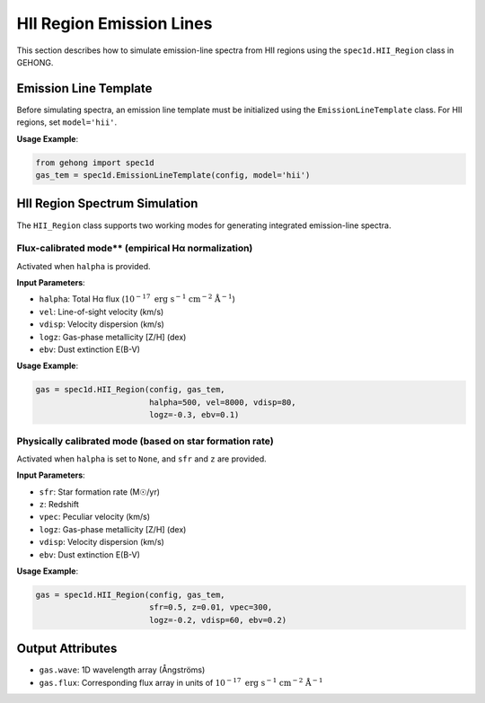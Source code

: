 .. _hii-region-emission-lines:

HII Region Emission Lines
==========================

This section describes how to simulate emission-line spectra from HII regions using the ``spec1d.HII_Region`` class in GEHONG.

Emission Line Template
-----------------------

Before simulating spectra, an emission line template must be initialized using the ``EmissionLineTemplate`` class.  
For HII regions, set ``model='hii'``.

**Usage Example**:

.. code-block:: python

    from gehong import spec1d
    gas_tem = spec1d.EmissionLineTemplate(config, model='hii')


HII Region Spectrum Simulation
------------------------------

The ``HII_Region`` class supports two working modes for generating integrated emission-line spectra.

Flux-calibrated mode** (empirical Hα normalization)
~~~~~~~~~~~~~~~~~~~~~~~~~~~~~~~~~~~~~~~~~~~~~~~~~~~~

Activated when ``halpha`` is provided.

**Input Parameters**:

- ``halpha``: Total Hα flux (:math:`10^{-17}\ \mathrm{erg\ s^{-1}\ cm^{-2}\ Å^{-1}}`)
- ``vel``: Line-of-sight velocity (km/s)
- ``vdisp``: Velocity dispersion (km/s)
- ``logz``: Gas-phase metallicity [Z/H] (dex)
- ``ebv``: Dust extinction E(B-V)

**Usage Example**:

.. code-block:: python

    gas = spec1d.HII_Region(config, gas_tem,
                            halpha=500, vel=8000, vdisp=80,
                            logz=-0.3, ebv=0.1)


.. image:: /_static/image/example_spec1d_hii1.png
   :align: center


Physically calibrated mode (based on star formation rate)
~~~~~~~~~~~~~~~~~~~~~~~~~~~~~~~~~~~~~~~~~~~~~~~~~~~~~~~~~~~

Activated when ``halpha`` is set to ``None``, and ``sfr`` and ``z`` are provided.

**Input Parameters**:

- ``sfr``: Star formation rate (M☉/yr)
- ``z``: Redshift
- ``vpec``: Peculiar velocity (km/s)
- ``logz``: Gas-phase metallicity [Z/H] (dex)
- ``vdisp``: Velocity dispersion (km/s)
- ``ebv``: Dust extinction E(B-V)

**Usage Example**:

.. code-block:: python

    gas = spec1d.HII_Region(config, gas_tem,
                            sfr=0.5, z=0.01, vpec=300,
                            logz=-0.2, vdisp=60, ebv=0.2)


.. image:: /_static/image/example_spec1d_hii2.png
   :align: center

Output Attributes
------------------

- ``gas.wave``: 1D wavelength array (Ångströms)
- ``gas.flux``: Corresponding flux array in units of :math:`10^{-17}\ \mathrm{erg\ s^{-1}\ cm^{-2}\ Å^{-1}}`
